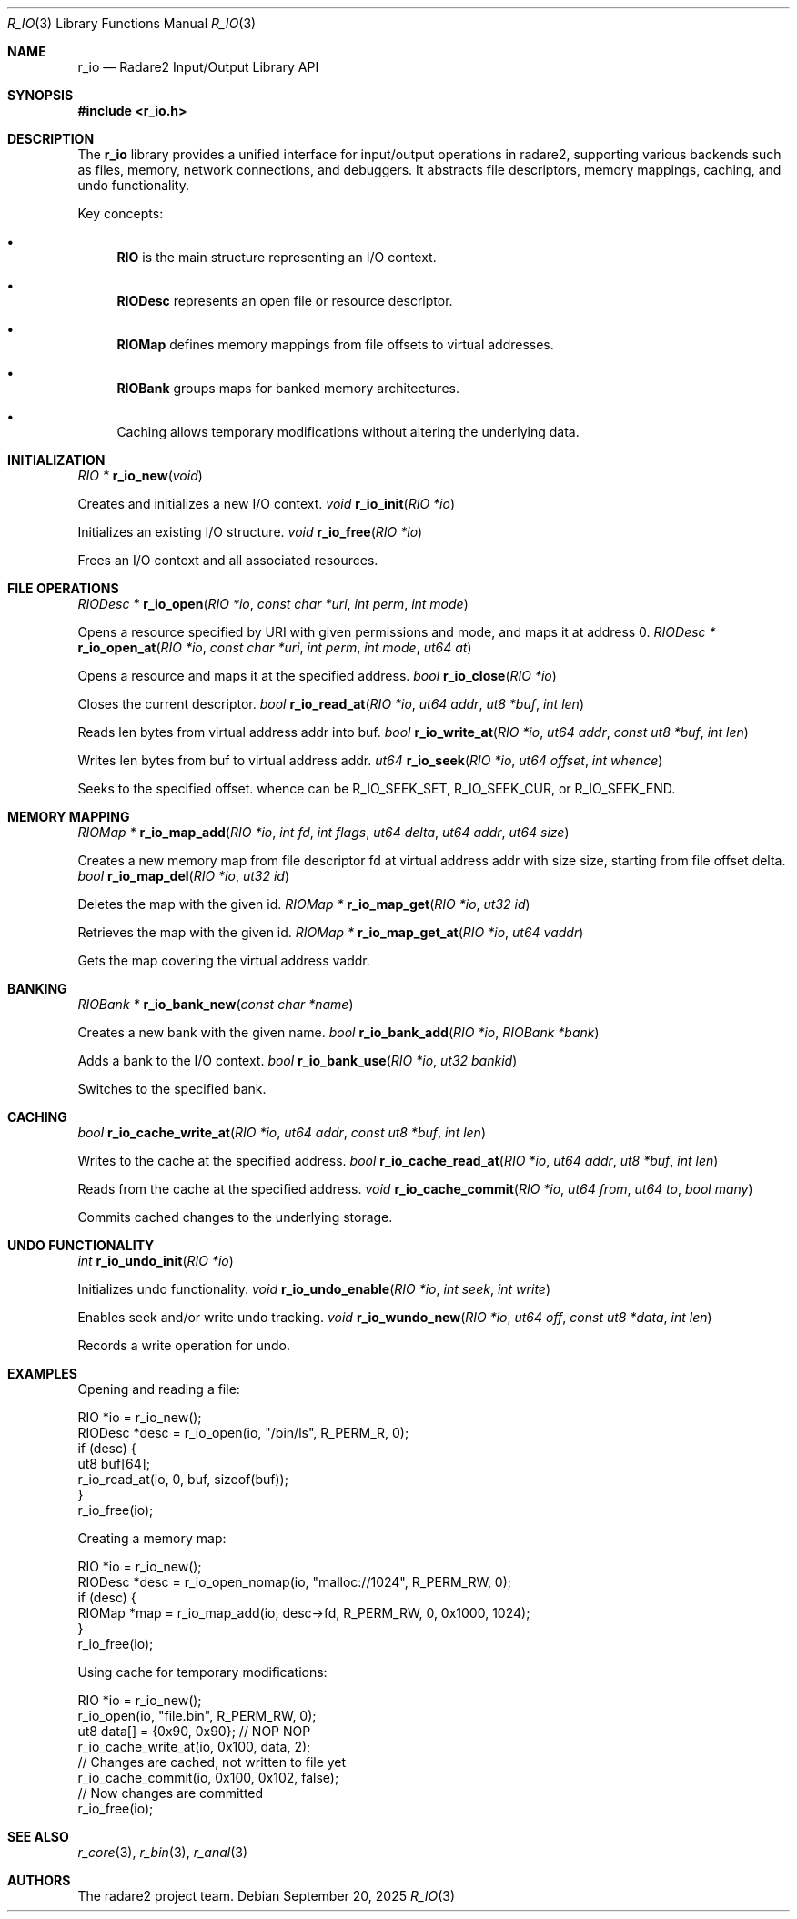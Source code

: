 .Dd September 20, 2025
.Dt R_IO 3
.Os
.Sh NAME
.Nm r_io
.Nd Radare2 Input/Output Library API
.Sh SYNOPSIS
.In r_io.h
.Sh DESCRIPTION
The
.Nm r_io
library provides a unified interface for input/output operations in radare2, supporting various backends such as files, memory, network connections, and debuggers. It abstracts file descriptors, memory mappings, caching, and undo functionality.
.Pp
Key concepts:
.Bl -bullet
.It
.Nm RIO
is the main structure representing an I/O context.
.It
.Nm RIODesc
represents an open file or resource descriptor.
.It
.Nm RIOMap
defines memory mappings from file offsets to virtual addresses.
.It
.Nm RIOBank
groups maps for banked memory architectures.
.It
Caching allows temporary modifications without altering the underlying data.
.El
.Sh INITIALIZATION
.Ft RIO *
.Fn r_io_new "void"
.Pp
Creates and initializes a new I/O context.
.Ft void
.Fn r_io_init "RIO *io"
.Pp
Initializes an existing I/O structure.
.Ft void
.Fn r_io_free "RIO *io"
.Pp
Frees an I/O context and all associated resources.
.Sh FILE OPERATIONS
.Ft RIODesc *
.Fn r_io_open "RIO *io" "const char *uri" "int perm" "int mode"
.Pp
Opens a resource specified by URI with given permissions and mode, and maps it at address 0.
.Ft RIODesc *
.Fn r_io_open_at "RIO *io" "const char *uri" "int perm" "int mode" "ut64 at"
.Pp
Opens a resource and maps it at the specified address.
.Ft bool
.Fn r_io_close "RIO *io"
.Pp
Closes the current descriptor.
.Ft bool
.Fn r_io_read_at "RIO *io" "ut64 addr" "ut8 *buf" "int len"
.Pp
Reads len bytes from virtual address addr into buf.
.Ft bool
.Fn r_io_write_at "RIO *io" "ut64 addr" "const ut8 *buf" "int len"
.Pp
Writes len bytes from buf to virtual address addr.
.Ft ut64
.Fn r_io_seek "RIO *io" "ut64 offset" "int whence"
.Pp
Seeks to the specified offset. whence can be R_IO_SEEK_SET, R_IO_SEEK_CUR, or R_IO_SEEK_END.
.Sh MEMORY MAPPING
.Ft RIOMap *
.Fn r_io_map_add "RIO *io" "int fd" "int flags" "ut64 delta" "ut64 addr" "ut64 size"
.Pp
Creates a new memory map from file descriptor fd at virtual address addr with size size, starting from file offset delta.
.Ft bool
.Fn r_io_map_del "RIO *io" "ut32 id"
.Pp
Deletes the map with the given id.
.Ft RIOMap *
.Fn r_io_map_get "RIO *io" "ut32 id"
.Pp
Retrieves the map with the given id.
.Ft RIOMap *
.Fn r_io_map_get_at "RIO *io" "ut64 vaddr"
.Pp
Gets the map covering the virtual address vaddr.
.Sh BANKING
.Ft RIOBank *
.Fn r_io_bank_new "const char *name"
.Pp
Creates a new bank with the given name.
.Ft bool
.Fn r_io_bank_add "RIO *io" "RIOBank *bank"
.Pp
Adds a bank to the I/O context.
.Ft bool
.Fn r_io_bank_use "RIO *io" "ut32 bankid"
.Pp
Switches to the specified bank.
.Sh CACHING
.Ft bool
.Fn r_io_cache_write_at "RIO *io" "ut64 addr" "const ut8 *buf" "int len"
.Pp
Writes to the cache at the specified address.
.Ft bool
.Fn r_io_cache_read_at "RIO *io" "ut64 addr" "ut8 *buf" "int len"
.Pp
Reads from the cache at the specified address.
.Ft void
.Fn r_io_cache_commit "RIO *io" "ut64 from" "ut64 to" "bool many"
.Pp
Commits cached changes to the underlying storage.
.Sh UNDO FUNCTIONALITY
.Ft int
.Fn r_io_undo_init "RIO *io"
.Pp
Initializes undo functionality.
.Ft void
.Fn r_io_undo_enable "RIO *io" "int seek" "int write"
.Pp
Enables seek and/or write undo tracking.
.Ft void
.Fn r_io_wundo_new "RIO *io" "ut64 off" "const ut8 *data" "int len"
.Pp
Records a write operation for undo.
.Sh EXAMPLES
Opening and reading a file:
.Bd -literal
RIO *io = r_io_new();
RIODesc *desc = r_io_open(io, "/bin/ls", R_PERM_R, 0);
if (desc) {
    ut8 buf[64];
    r_io_read_at(io, 0, buf, sizeof(buf));
}
r_io_free(io);
.Ed
.Pp
Creating a memory map:
.Bd -literal
RIO *io = r_io_new();
RIODesc *desc = r_io_open_nomap(io, "malloc://1024", R_PERM_RW, 0);
if (desc) {
    RIOMap *map = r_io_map_add(io, desc->fd, R_PERM_RW, 0, 0x1000, 1024);
}
r_io_free(io);
.Ed
.Pp
Using cache for temporary modifications:
.Bd -literal
RIO *io = r_io_new();
r_io_open(io, "file.bin", R_PERM_RW, 0);
ut8 data[] = {0x90, 0x90}; // NOP NOP
r_io_cache_write_at(io, 0x100, data, 2);
// Changes are cached, not written to file yet
r_io_cache_commit(io, 0x100, 0x102, false);
// Now changes are committed
r_io_free(io);
.Ed
.Sh SEE ALSO
.Xr r_core 3 ,
.Xr r_bin 3 ,
.Xr r_anal 3
.Sh AUTHORS
The radare2 project team.
